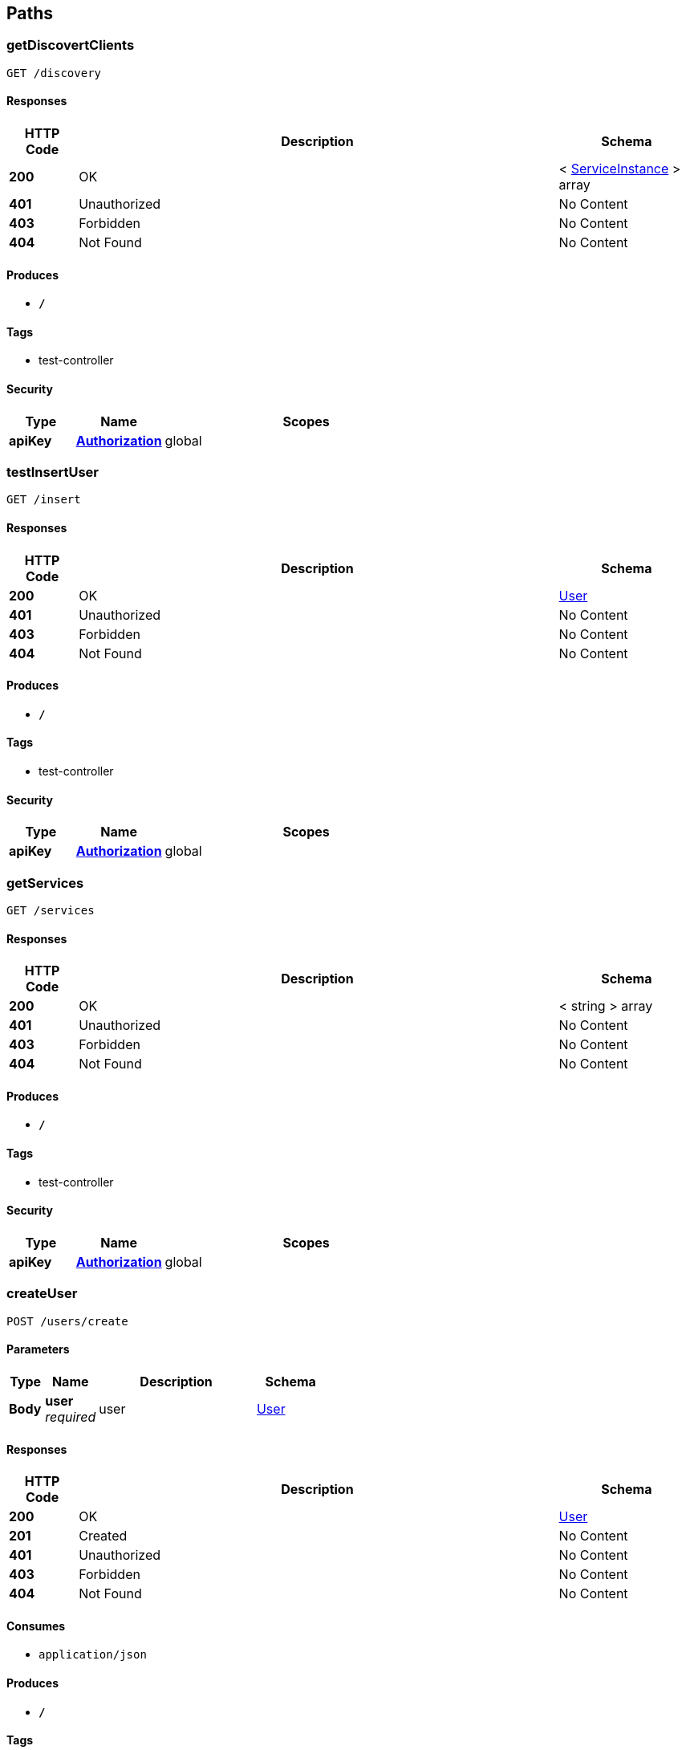 
[[_paths]]
== Paths

[[_getdiscovertclientsusingget]]
=== getDiscovertClients
....
GET /discovery
....


==== Responses

[options="header", cols=".^2,.^14,.^4"]
|===
|HTTP Code|Description|Schema
|**200**|OK|< <<_serviceinstance,ServiceInstance>> > array
|**401**|Unauthorized|No Content
|**403**|Forbidden|No Content
|**404**|Not Found|No Content
|===


==== Produces

* `*/*`


==== Tags

* test-controller


==== Security

[options="header", cols=".^3,.^4,.^13"]
|===
|Type|Name|Scopes
|**apiKey**|**<<_authorization,Authorization>>**|global
|===


[[_testinsertuserusingget]]
=== testInsertUser
....
GET /insert
....


==== Responses

[options="header", cols=".^2,.^14,.^4"]
|===
|HTTP Code|Description|Schema
|**200**|OK|<<_user,User>>
|**401**|Unauthorized|No Content
|**403**|Forbidden|No Content
|**404**|Not Found|No Content
|===


==== Produces

* `*/*`


==== Tags

* test-controller


==== Security

[options="header", cols=".^3,.^4,.^13"]
|===
|Type|Name|Scopes
|**apiKey**|**<<_authorization,Authorization>>**|global
|===


[[_getservicesusingget]]
=== getServices
....
GET /services
....


==== Responses

[options="header", cols=".^2,.^14,.^4"]
|===
|HTTP Code|Description|Schema
|**200**|OK|< string > array
|**401**|Unauthorized|No Content
|**403**|Forbidden|No Content
|**404**|Not Found|No Content
|===


==== Produces

* `*/*`


==== Tags

* test-controller


==== Security

[options="header", cols=".^3,.^4,.^13"]
|===
|Type|Name|Scopes
|**apiKey**|**<<_authorization,Authorization>>**|global
|===


[[_createuserusingpost]]
=== createUser
....
POST /users/create
....


==== Parameters

[options="header", cols=".^2,.^3,.^9,.^4"]
|===
|Type|Name|Description|Schema
|**Body**|**user** +
__required__|user|<<_user,User>>
|===


==== Responses

[options="header", cols=".^2,.^14,.^4"]
|===
|HTTP Code|Description|Schema
|**200**|OK|<<_user,User>>
|**201**|Created|No Content
|**401**|Unauthorized|No Content
|**403**|Forbidden|No Content
|**404**|Not Found|No Content
|===


==== Consumes

* `application/json`


==== Produces

* `*/*`


==== Tags

* user-controller


==== Security

[options="header", cols=".^3,.^4,.^13"]
|===
|Type|Name|Scopes
|**apiKey**|**<<_authorization,Authorization>>**|global
|===


[[_queryusingget]]
=== query
....
GET /users/q
....


==== Parameters

[options="header", cols=".^2,.^3,.^4"]
|===
|Type|Name|Schema
|**Query**|**avatarUrl** +
__optional__|string
|**Query**|**bonus** +
__optional__|integer (int32)
|**Query**|**createTime** +
__optional__|string (date-time)
|**Query**|**id** +
__optional__|integer (int64)
|**Query**|**roles** +
__optional__|string
|**Query**|**updateTime** +
__optional__|string (date-time)
|**Query**|**wxId** +
__optional__|string
|**Query**|**wxNickname** +
__optional__|string
|===


==== Responses

[options="header", cols=".^2,.^14,.^4"]
|===
|HTTP Code|Description|Schema
|**200**|OK|<<_user,User>>
|**401**|Unauthorized|No Content
|**403**|Forbidden|No Content
|**404**|Not Found|No Content
|===


==== Produces

* `*/*`


==== Tags

* user-controller


==== Security

[options="header", cols=".^3,.^4,.^13"]
|===
|Type|Name|Scopes
|**apiKey**|**<<_authorization,Authorization>>**|global
|===


[[_findbyidusingget]]
=== findById
....
GET /users/{id}
....


==== Parameters

[options="header", cols=".^2,.^3,.^9,.^4"]
|===
|Type|Name|Description|Schema
|**Path**|**id** +
__required__|id|integer (int64)
|===


==== Responses

[options="header", cols=".^2,.^14,.^4"]
|===
|HTTP Code|Description|Schema
|**200**|OK|<<_user,User>>
|**401**|Unauthorized|No Content
|**403**|Forbidden|No Content
|**404**|Not Found|No Content
|===


==== Produces

* `*/*`


==== Tags

* user-controller


==== Security

[options="header", cols=".^3,.^4,.^13"]
|===
|Type|Name|Scopes
|**apiKey**|**<<_authorization,Authorization>>**|global
|===



